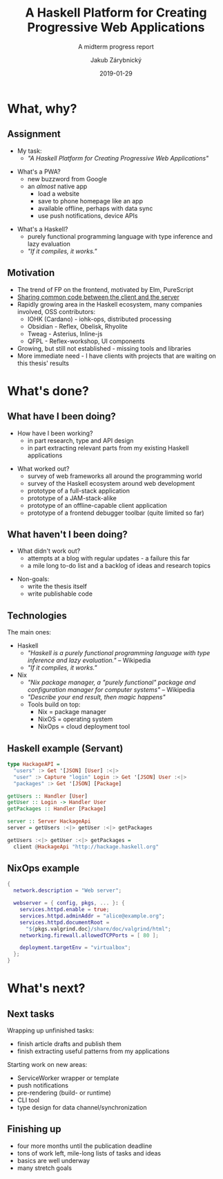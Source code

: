 #+STARTUP: beamer
#+TITLE: A Haskell Platform for Creating Progressive Web Applications
#+SUBTITLE: A midterm progress report
#+BEAMER_HEADER: \title[PWAs in Haskell]{A Haskell Platform for Creating Progressive Web Applications}
#+DATE: 2019-01-29
#+AUTHOR: Jakub Zárybnický
#+OPTIONS: H:2 toc:t num:t
#+LATEX_CLASS: beamer
#+LATEX_CLASS_OPTIONS: [presentation]
#+LATEX_HEADER: \usepackage{minted}
#+LATEX_HEADER: \usepackage{tikzsymbols}
#+BEAMER_THEME: Madrid
#+COLUMNS: %45ITEM %10BEAMER_ENV(Env) %10BEAMER_ACT(Act) %4BEAMER_COL(Col) %8BEAMER_OPT(Opt)

* What, why?
** Assignment
- My task:
  - /"A Haskell Platform for Creating Progressive Web Applications"/

\pause

- What's a PWA?
  - new buzzword from Google
  - an /almost/ native app
    - load a website
    - save to phone homepage like an app
    - available offline, perhaps with data sync
    - use push notifications, device APIs

\pause

- What's a Haskell?
  - purely functional programming language with type inference and lazy evaluation
  - /"If it compiles, it works."/

** Motivation
- The trend of FP on the frontend, motivated by Elm, PureScript
- _Sharing common code between the client and the server_
- Rapidly growing area in the Haskell ecosystem, many companies involved, OSS
  contributors:
  - IOHK (Cardano) - iohk-ops, distributed processing
  - Obsidian - Reflex, Obelisk, Rhyolite
  - Tweag - Asterius, Inline-js
  - QFPL - Reflex-workshop, UI components
- Growing, but still not established - missing tools and libraries
- More immediate need - I have clients with projects that are waiting on this
  thesis' results

* What's done?
** What have I been doing?
- How have I been working?
  - in part research, type and API design
  - in part extracting relevant parts from my existing Haskell applications

\pause

- What worked out?
  - survey of web frameworks all around the programming world
  - survey of the Haskell ecosystem around web development
  - prototype of a full-stack application
  - prototype of a JAM-stack-alike
  - prototype of an offline-capable client application
  - prototype of a frontend debugger toolbar (quite limited so far)

** What haven't I been doing?
\pause

- What didn't work out?
  - attempts at a blog with regular updates - a failure this far
  - a mile long to-do list and a backlog of ideas and research topics

\pause

- Non-goals:
  - write the thesis itself
  - write publishable code

** Technologies
The main ones:
- Haskell
  - /"Haskell is a purely functional programming language with type inference and
    lazy evaluation."/ -- Wikipedia
  - /"If it compiles, it works."/
- Nix
  - /"Nix package manager, a "purely functional" package and configuration
    manager for computer systems"/ -- Wikipedia
  - /"Describe your end result, then magic happens"/ \Smiley
  - Tools build on top:
    - Nix = package manager
    - NixOS = operating system
    - NixOps = cloud deployment tool

** Haskell example (Servant)
#+BEGIN_SRC haskell :exports code
  type HackageAPI =
    "users" :> Get '[JSON] [User] :<|>
    "user" :> Capture "login" Login :> Get '[JSON] User :<|>
    "packages" :> Get '[JSON] [Package]

  getUsers :: Handler [User]
  getUser :: Login -> Handler User
  getPackages :: Handler [Package]

  server :: Server HackageApi
  server = getUsers :<|> getUser :<|> getPackages

  getUsers :<|> getUser :<|> getPackages =
    client @HackageApi "http://hackage.haskell.org"
#+END_SRC

** NixOps example
#+BEGIN_SRC nix :exports code
  {
    network.description = "Web server";

    webserver = { config, pkgs, ... }: {
      services.httpd.enable = true;
      services.httpd.adminAddr = "alice@example.org";
      services.httpd.documentRoot =
        "${pkgs.valgrind.doc}/share/doc/valgrind/html";
      networking.firewall.allowedTCPPorts = [ 80 ];

      deployment.targetEnv = "virtualbox";
    };
  }
#+END_SRC

* What's next?
** Next tasks
Wrapping up unfinished tasks:
- finish article drafts and publish them
- finish extracting useful patterns from my applications

Starting work on new areas:
- ServiceWorker wrapper or template
- push notifications
- pre-rendering (build- or runtime)
- CLI tool
- type design for data channel/synchronization

** Finishing up
- four more months until the publication deadline
- tons of work left, mile-long lists of tasks and ideas
- basics are well underway
- many stretch goals
